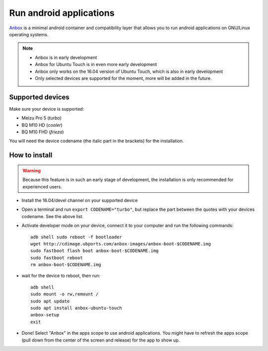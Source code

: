Run android applications
========================

`Anbox <https://anbox.io>`_ is a minimal android container and compatibility layer that allows you to run android applications on GNU/Linux operating systems.

.. note::
    - Anbox is in early development
    - Anbox for Ubuntu Touch is in even more early development
    - Anbox only works on the 16.04 version of Ubuntu Touch, which is also in early development
    - Only selected devices are supported for the moment, more will be added in the future.

Supported devices
-----------------

Make sure your device is supported:

- Meizu Pro 5 (*turbo*)
- BQ M10 HD (*cooler*)
- BQ M10 FHD (*frieza*)

You will need the device codename (the italic part in the brackets) for the installation.

How to install
--------------

.. warning::
    Because this feature is in such an early stage of development, the installation is only recommended for experienced users.

- Install the 16.04/devel channel on your supported device
- Open a terminal and run ``export CODENAME="turbo"``, but replace the part between the quotes with your devices codename. See the above list.
- Activate developer mode on your device, connect it to your computer and run the following commands::

    adb shell sudo reboot -f bootloader
    wget http://cdimage.ubports.com/anbox-images/anbox-boot-$CODENAME.img
    sudo fastboot flash boot anbox-boot-$CODENAME.img
    sudo fastboot reboot
    rm anbox-boot-$CODENAME.img

- wait for the device to reboot, then run::

    adb shell
    sudo mount -o rw,remount /
    sudo apt update
    sudo apt install anbox-ubuntu-touch
    anbox-setup
    exit

- Done! Select "Anbox" in the apps scope to use android applications. You might have to refresh the apps scope (pull down from the center of the screen and release) for the app to show up.
